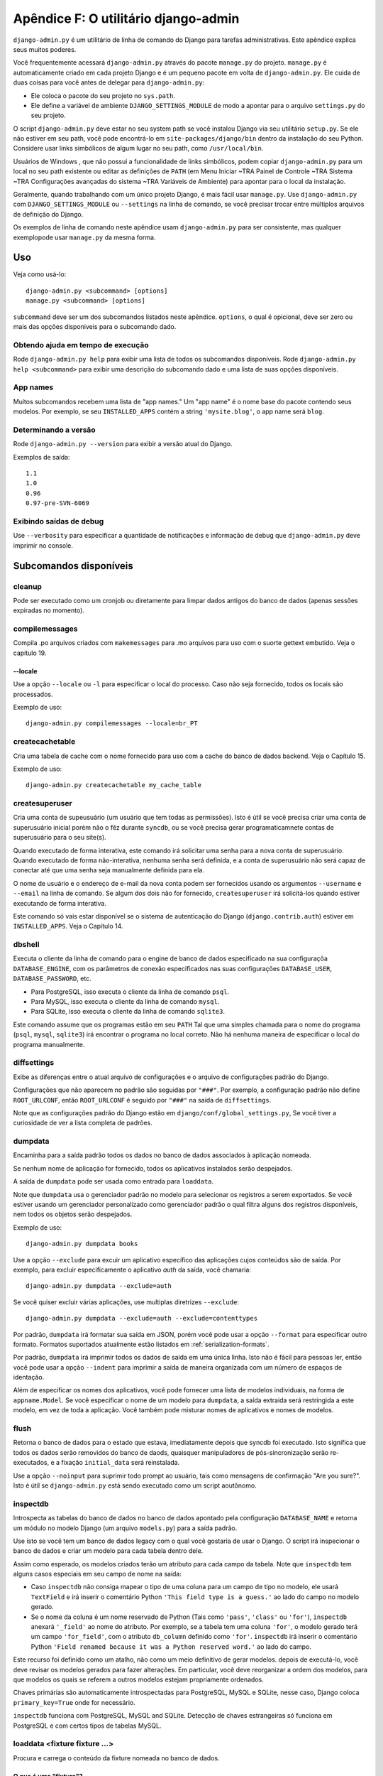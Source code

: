 ====================================
Apêndice F: O utilitário django-admin
====================================

``django-admin.py`` é um utilitário de linha de comando do Django para tarefas administrativas.
Este apêndice explica seus muitos poderes.

Você frequentemente acessará ``django-admin.py`` através do pacote ``manage.py``
do projeto. ``manage.py`` é automaticamente criado em cada projeto Django e é um pequeno pacote em volta de
``django-admin.py``. Ele cuida de duas coisas para você
antes de delegar para ``django-admin.py``:

* Ele coloca o pacote do seu projeto no ``sys.path``.

* Ele define a variável de ambiente ``DJANGO_SETTINGS_MODULE`` de modo a
  apontar para o arquivo ``settings.py`` do seu projeto.

O script ``django-admin.py`` deve estar no seu system path se você instalou
Django via seu utilitário ``setup.py``. Se ele não estiver em seu path, você pode encontrá-lo em
``site-packages/django/bin`` dentro da instalação do seu Python. Considere
usar links simbólicos de algum lugar no seu path, como ``/usr/local/bin``.

Usuários de Windows , que não possui a funcionalidade de links simbólicos,
podem copiar ``django-admin.py`` para um local no seu path existente ou editar as definições de
``PATH`` (em Menu Iniciar ~TRA Painel de Controle ~TRA Sistema ~TRA Configurações avançadas do sistema ~TRA
Variáveis de Ambiente) para apontar para o local da instalação.

Geralmente, quando trabalhando com um único projeto Django, é mais fácil usar
``manage.py``. Use ``django-admin.py`` com ``DJANGO_SETTINGS_MODULE`` ou
``--settings`` na linha de comando, se você precisar trocar entre múltiplos
arquivos de definição do Django.

Os exemplos de linha de comando neste apêndice usam ``django-admin.py`` para
ser consistente, mas qualquer exemplopode usar ``manage.py`` da mesma forma.

Uso
=====

Veja como usá-lo::

    django-admin.py <subcommand> [options]
    manage.py <subcommand> [options]

``subcommand`` deve ser um dos subcomandos listados neste apêndice.
``options``, o qual é opicional, deve ser zero ou mais das opções disponiveis
para o subcomando dado.

Obtendo ajuda em tempo de execução
--------------------

Rode ``django-admin.py help`` para exibir uma lista de todos os subcomandos disponíveis.
Rode ``django-admin.py help <subcommand>`` para exibir uma descrição do
subcomando dado e uma lista de suas opções disponíveis.

App names
---------

Muitos subcomandos recebem uma lista de "app names." Um "app name" é o nome base do
pacote contendo seus modelos. Por exemplo, se seu ``INSTALLED_APPS``
contém a string ``'mysite.blog'``, o app name será ``blog``.

Determinando a versão
-----------------------

Rode ``django-admin.py --version`` para exibir a versão atual do Django.

Exemplos de saída::

    1.1
    1.0
    0.96
    0.97-pre-SVN-6069

Exibindo saídas de debug
-----------------------

Use ``--verbosity`` para especificar a quantidade de notificações e informação de debug
que ``django-admin.py`` deve imprimir no console.

Subcomandos disponíveis
=====================

cleanup
-------

Pode ser executado como um cronjob ou diretamente para limpar dados antigos do banco de dados
(apenas sessões expiradas no momento).

compilemessages
---------------

Compila .po arquivos criados com ``makemessages`` para .mo arquivos para uso com
o suorte gettext embutido. Veja o capítulo 19.

--locale
~~~~~~~~

Use a opção ``--locale`` ou ``-l`` para especificar o local do processo.
Caso não seja fornecido, todos os locais são processados.

Exemplo de uso::

    django-admin.py compilemessages --locale=br_PT

createcachetable
----------------

Cria uma tabela de cache com o nome fornecido para uso com a cache do banco de dados
backend. Veja o Capítulo 15.

Exemplo de uso::

    django-admin.py createcachetable my_cache_table

createsuperuser
---------------

Cria uma conta de supeusuário (um usuário que tem todas as permissões). Isto é
útil se você precisa criar uma conta de superusuário inicial porém não
o fêz durante ``syncdb``, ou se você precisa gerar programaticamnete contas de superusuário
para o seu site(s).

Quando executado de forma interativa, este comando irá solicitar uma senha para
a nova conta de superusuário. Quando executado de forma não-interativa, nenhuma senha
será definida, e a conta de superusuário não será capaz de conectar até que
uma senha seja manualmente definida para ela.

O nome de usuário e o endereço de e-mail da nova conta podem ser fornecidos
usando os argumentos ``--username`` e ``--email`` na linha de
comando. Se algum dos dois não for fornecido, ``createsuperuser`` irá solicitá-los
quando estiver executando de forma interativa.

Este comando só vais estar disponível se o sistema de autenticação do Django
(``django.contrib.auth``) estiver em ``INSTALLED_APPS``. Veja o Capítulo 14.

dbshell
-------

Executa o cliente da linha de comando para o engine de banco de dados especificado na sua
configuraçõa ``DATABASE_ENGINE``, com os parâmetros de conexão especificados nas suas configurações
``DATABASE_USER``, ``DATABASE_PASSWORD``, etc.

* Para PostgreSQL, isso executa o cliente da linha de comando ``psql``.
* Para MySQL, isso executa o cliente da linha de comando ``mysql``.
* Para SQLite, isso executa o cliente da linha de comando ``sqlite3``.

Este comando assume que os programas estão em seu ``PATH`` Tal que uma simples chamada para
o nome do programa (``psql``, ``mysql``, ``sqlite3``) irá encontrar o programa no
local correto. Não há nenhuma maneira de especificar o local do programa
manualmente.

diffsettings
------------

Exibe as diferenças entre o atual arquivo de configurações e o arquivo de configurações
padrão do Django.

Configurações que não aparecem no padrão são seguidas por ``"###"``. Por
exemplo, a configuração padrão não define ``ROOT_URLCONF``, então
``ROOT_URLCONF`` é seguido por ``"###"`` na saída de ``diffsettings``.

Note que as configurações padrão do Django estão em ``django/conf/global_settings.py``,
Se você tiver a curiosidade de ver a lista completa de padrões.

dumpdata
--------

Encaminha para a saída padrão todos os dados no banco de dados associados à aplicação
nomeada.

Se nenhum nome de aplicação for fornecido, todos os aplicativos instalados serão despejados.

A saída de ``dumpdata`` pode ser usada como entrada para ``loaddata``.

Note que ``dumpdata`` usa o gerenciador padrão no modelo para selecionar os
registros a serem exportados. Se você estiver usando um gerenciador personalizado como gerenciador padrão
o qual filtra alguns dos registros disponíveis, nem todos os objetos serão despejados.

Exemplo de uso::

    django-admin.py dumpdata books

Use a opção ``--exclude`` para excuir um aplicativo específico das aplicações
cujos conteúdos são de saída. Por exemplo, para excluir especificamente
o aplicativo `auth` da saída, você chamaria::

    django-admin.py dumpdata --exclude=auth

Se você quiser excluir várias aplicações, use multiplas diretrizes ``--exclude``::

    django-admin.py dumpdata --exclude=auth --exclude=contenttypes

Por padrão, ``dumpdata`` irá formatar sua saída em JSON, porém você pode usar
a opção ``--format`` para especificar outro formato. Formatos suportados atualmente
estão listados em :ref:`serialization-formats`.

Por padrão, ``dumpdata`` irá imprimir todos os dados de saída em uma única linha. Isto não é
fácil para pessoas ler, então você pode usar a opção ``--indent`` para imprimir a saída
de maneira organizada com um número de espaços de identação.

Além de especificar os nomes dos aplicativos, você pode fornecer uma lista
de modelos individuais, na forma de ``appname.Model``. Se você especificar o nome
de um modelo para ``dumpdata``, a saída extraida será restringida a este modelo,
em vez de toda a aplicação. Você também pode misturar nomes de aplicativos
e nomes de modelos.

flush
-----

Retorna o banco de dados para o estado que estava, imediatamente depois que syncdb
foi executado. Isto significa que todos os dados serão removidos do banco de daods, quaisquer
manipuladores de pós-sincronização serão re-executados, e a fixação ``initial_data``
será reinstalada.

Use a opção ``--noinput`` para suprimir todo prompt ao usuário, tais como mensagens de
confirmação "Are you sure?". Isto é útil se ``django-admin.py`` está sendo executado
como um script aoutônomo.

inspectdb
---------

Introspecta as tabelas do banco de dados no banco de dados apontado pela
configuração ``DATABASE_NAME`` e retorna um módulo no modelo Django (um arquivo ``models.py``)
para a saída padrão.

Use isto se você tem um banco de dados legacy com o qual você gostaria de usar o Django.
O script irá inspecionar o banco de dados e criar um modelo para cada tabela dentro dele.

Assim como esperado, os modelos criados terão um atributo para cada campo da
tabela. Note que ``inspectdb`` tem alguns casos especiais em seu campo de nome
na saída:

* Caso ``inspectdb`` não consiga mapear o tipo de uma coluna para um campo de tipo
  no modelo, ele usará ``TextField`` e irá inserir o comentário Python
  ``'This field type is a guess.'`` ao lado do campo no modelo gerado.

* Se o nome da coluna é um nome reservado de Python (Tais como
  ``'pass'``, ``'class'`` ou ``'for'``), ``inspectdb`` anexará
  ``'_field'`` ao nome do atributo. Por exemplo, se a tabela tem uma coluna
  ``'for'``, o modelo gerado terá um campo ``'for_field'``, com o atributo
  ``db_column`` definido como ``'for'``. ``inspectdb`` irá inserir o
  comentário Python
  ``'Field renamed because it was a Python reserved word.'`` ao lado do
  campo.

Este recurso foi definido como um atalho, não como um meio definitivo de gerar modelos.
depois de executá-lo, você deve revisar os modelos gerados para fazer alterações.
Em particular, você deve reorganizar a ordem dos modelos, para que modelos os quais
se referem a outros modelos estejam propriamente ordenados.

Chaves primárias são automaticamente introspectadas para PostgreSQL, MySQL e
SQLite, nesse caso, Django coloca ``primary_key=True`` onde for necessário.

``inspectdb`` funciona com PostgreSQL, MySQL and SQLite. Detecção de chaves
estrangeiras só funciona em PostgreSQL e com certos tipos de tabelas MySQL.

loaddata <fixture fixture ...>
------------------------------

Procura e carrega o conteúdo da fixture nomeada no banco de dados.

O que é uma "fixture"?
~~~~~~~~~~~~~~~~~~~

Uma *fixture* é um conjunto de arquivos que contêm o conteúdo do banco de dados
serializado. Cada fixture tem um nome único, e os arquivos que compõem a fixture
podem ser distribuidos em vários diretórios, em várias aplicações.

Django irá procurar em três luagres por fixtures:

1. No diretório ``fixtures`` de cada aplicação instalada
2. Em qualquer diretório nomeado na configuração ``FIXTURE_DIRS``
3. No caminho literal nomeado pela fixture

Django carregará todas e qualquer fixtures que encontrar nestes três locais
as quais correspondem aos nomes fornecidos.

Caso a fixture nomeada possui uma extensão de arquivo, apenas fixtures daquele tipo
serão carregadas. Por exemplo::

    django-admin.py loaddata mydata.json

apenas carregará fixtures JSON chamadas ``mydata``. A extensão da fixture
deve corresponder ao nome registrado de um serializador
(e.g., ``json`` or ``xml``). Para mais sobre serializadores, consulte o Django
docs.

Se você omitir as extensões, Django irá procurar todos os tipos de fixture disponíveis
por uma fixture correspondente. Por exemplo::

    django-admin.py loaddata mydata

irá procurar por qualquer fixture de qualquer tipo chamada ``mydata``. Caso
um diretório de fixtures contenha ``mydata.json``, essa fixture será carregada
como uma fixture JSON.

As fixtures nomeadas podem incluir componentes de diretório. Estes
diretórios serão incluidos no caminho da busca. Por exemplo::

    django-admin.py loaddata foo/bar/mydata.json

irá procurar ``<appname>/fixtures/foo/bar/mydata.json`` para cada aplicação
instalada,  ``<dirname>/foo/bar/mydata.json`` para cada diretório em
``FIXTURE_DIRS``, e o caminho literal ``foo/bar/mydata.json``.

Quando arquivos fixture são prcessados, os dados são salvos no banco de dados como estão.
Métodos definidos pelo modelo ``save`` e sinais ``pre_save`` não são chamados.

Note que a ordem em que cada arquivo fixture é processado não é definida. Porém,
todos os dados da fixture são instalados como uma transação única, para que os
dados de uma fixture possam referenciar dados de outra fixture. Se o banco de dados backend
suporta restrições de nivel de linha, estas restrições serão checadas ao fim da
transação.

O comando ``dumpdata`` pode ser usado para gerar entradas para ``loaddata``.

Fixtures comprimidas
~~~~~~~~~~~~~~~~~~~

Fixtures may be compressed in ``zip``, ``gz``, or ``bz2`` format. For example::

    django-admin.py loaddata mydata.json

would look for any of ``mydata.json``, ``mydata.json.zip``,
``mydata.json.gz``, or ``mydata.json.bz2``.  The first file contained within a
zip-compressed archive is used.

Note that if two fixtures with the same name but different
fixture type are discovered (for example, if ``mydata.json`` and
``mydata.xml.gz`` were found in the same fixture directory), fixture
installation will be aborted, and any data installed in the call to
``loaddata`` will be removed from the database.

.. admonition:: MySQL and Fixtures

    Unfortunately, MySQL isn't capable of completely supporting all the
    features of Django fixtures. If you use MyISAM tables, MySQL doesn't
    support transactions or constraints, so you won't get a rollback if
    multiple fixture files are found, or validation of fixture data fails.

    If you use InnoDB tables, you won't be able to have any forward
    references in your data files -- MySQL doesn't provide a mechanism to
    defer checking of row constraints until a transaction is committed.

makemessages
------------

Runs over the entire source tree of the current directory and pulls out all
strings marked for translation. It creates (or updates) a message file in the
conf/locale (in the django tree) or locale (for project and application)
directory. After making changes to the messages files you need to compile them
with ``compilemessages`` for use with the builtin gettext support. See Chapter
19 for details.

--all
~~~~~

Use the ``--all`` or ``-a`` option to update the message files for all
available languages.

Example usage::

    django-admin.py makemessages --all

--extension
~~~~~~~~~~~

Use the ``--extension`` or ``-e`` option to specify a list of file extensions
to examine (default: ".html").

Example usage::

    django-admin.py makemessages --locale=de --extension xhtml

Separate multiple extensions with commas or use -e or --extension multiple times::

    django-admin.py makemessages --locale=de --extension=html,txt --extension xml

--locale
~~~~~~~~

Use the ``--locale`` or ``-l`` option to specify the locale to process.

Example usage::

    django-admin.py makemessages --locale=br_PT

--domain
~~~~~~~~

Use the ``--domain`` or ``-d`` option to change the domain of the messages files.
Currently supported:

* ``django`` for all ``*.py`` and ``*.html`` files (default)
* ``djangojs`` for ``*.js`` files

.. _django-admin-reset:

reset <appname appname ...>
---------------------------

Executes the equivalent of ``sqlreset`` for the given app name(s).

--noinput
~~~~~~~~~

Use the ``--noinput`` option to suppress all user prompting, such as
"Are you sure?" confirmation messages. This is useful if ``django-admin.py``
is being executed as an unattended, automated script.

runfcgi [options]
-----------------

Starts a set of FastCGI processes suitable for use with any Web server that
supports the FastCGI protocol. See Chapter 12 for details. Requires the Python
FastCGI module from flup: http://www.saddi.com/software/flup/

runserver
---------

Starts a lightweight development Web server on the local machine. By default,
the server runs on port 8000 on the IP address 127.0.0.1. You can pass in an
IP address and port number explicitly.

If you run this script as a user with normal privileges (recommended), you
might not have access to start a port on a low port number. Low port numbers
are reserved for the superuser (root).

DO NOT USE THIS SERVER IN A PRODUCTION SETTING. It has not gone through
security audits or performance tests. (And that's how it's gonna stay. We're in
the business of making Web frameworks, not Web servers, so improving this
server to be able to handle a production environment is outside the scope of
Django.)

The development server automatically reloads Python code for each request, as
needed. You don't need to restart the server for code changes to take effect.

When you start the server, and each time you change Python code while the
server is running, the server will validate all of your installed models. (See
the ``validate`` command below.) If the validator finds errors, it will print
them to standard output, but it won't stop the server.

You can run as many servers as you want, as long as they're on separate ports.
Just execute ``django-admin.py runserver`` more than once.

Note that the default IP address, 127.0.0.1, is not accessible from other
machines on your network. To make your development server viewable to other
machines on the network, use its own IP address (e.g. ``192.168.2.1``) or
``0.0.0.0`` (which you can use if you don't know what your IP address is
on the network).

Use the ``--adminmedia`` option to tell Django where to find the various CSS
and JavaScript files for the Django admin interface. Normally, the development
server serves these files out of the Django source tree magically, but you'd
want to use this if you made any changes to those files for your own site.

Example usage::

    django-admin.py runserver --adminmedia=/tmp/new-admin-style/

Use the ``--noreload`` option to disable the use of the auto-reloader. This
means any Python code changes you make while the server is running will *not*
take effect if the particular Python modules have already been loaded into
memory.

Example usage::

    django-admin.py runserver --noreload

Examples of using different ports and addresses
~~~~~~~~~~~~~~~~~~~~~~~~~~~~~~~~~~~~~~~~~~~~~~~

Port 8000 on IP address 127.0.0.1::

	django-admin.py runserver

Port 8000 on IP address 1.2.3.4::

	django-admin.py runserver 1.2.3.4:8000

Port 7000 on IP address 127.0.0.1::

    django-admin.py runserver 7000

Port 7000 on IP address 1.2.3.4::

    django-admin.py runserver 1.2.3.4:7000

Serving static files with the development server
~~~~~~~~~~~~~~~~~~~~~~~~~~~~~~~~~~~~~~~~~~~~~~~~

By default, the development server doesn't serve any static files for your site
(such as CSS files, images, things under ``MEDIA_URL`` and so forth).

shell
-----

Starts the Python interactive interpreter.

Django will use IPython (http://ipython.scipy.org/), if it's installed. If you
have IPython installed and want to force use of the "plain" Python interpreter,
use the ``--plain`` option, like so::

    django-admin.py shell --plain

sql <appname appname ...>
-------------------------

Prints the CREATE TABLE SQL statements for the given app name(s).

sqlall <appname appname ...>
----------------------------

Prints the CREATE TABLE and initial-data SQL statements for the given app name(s).

Refer to the description of ``sqlcustom`` for an explanation of how to
specify initial data.

sqlclear <appname appname ...>
------------------------------

Prints the DROP TABLE SQL statements for the given app name(s).

sqlcustom <appname appname ...>
-------------------------------

Prints the custom SQL statements for the given app name(s).

For each model in each specified app, this command looks for the file
``<appname>/sql/<modelname>.sql``, where ``<appname>`` is the given app name and
``<modelname>`` is the model's name in lowercase. For example, if you have an
app ``news`` that includes a ``Story`` model, ``sqlcustom`` will attempt
to read a file ``news/sql/story.sql`` and append it to the output of this
command.

Each of the SQL files, if given, is expected to contain valid SQL. The SQL
files are piped directly into the database after all of the models'
table-creation statements have been executed. Use this SQL hook to make any
table modifications, or insert any SQL functions into the database.

Note that the order in which the SQL files are processed is undefined.

sqlflush
--------

Prints the SQL statements that would be executed for the `flush`_ command.

sqlindexes <appname appname ...>
--------------------------------

Prints the CREATE INDEX SQL statements for the given app name(s).

sqlreset <appname appname ...>
------------------------------

Prints the DROP TABLE SQL, then the CREATE TABLE SQL, for the given app name(s).

sqlsequencereset <appname appname ...>
--------------------------------------

Prints the SQL statements for resetting sequences for the given app name(s).

startapp <appname>
------------------

Creates a Django app directory structure for the given app name in the current
directory.

startproject <projectname>
--------------------------

Creates a Django project directory structure for the given project name in the
current directory.

This command is disabled when the ``--settings`` option to
``django-admin.py`` is used, or when the environment variable
``DJANGO_SETTINGS_MODULE`` has been set. To re-enable it in these
situations, either omit the ``--settings`` option or unset
``DJANGO_SETTINGS_MODULE``.

syncdb
------

Creates the database tables for all apps in ``INSTALLED_APPS`` whose tables
have not already been created.

Use this command when you've added new applications to your project and want to
install them in the database. This includes any apps shipped with Django that
might be in ``INSTALLED_APPS`` by default. When you start a new project, run
this command to install the default apps.

.. admonition:: Syncdb will not alter existing tables

   ``syncdb`` will only create tables for models which have not yet been
   installed. It will *never* issue ``ALTER TABLE`` statements to match
   changes made to a model class after installation. Changes to model classes
   and database schemas often involve some form of ambiguity and, in those
   cases, Django would have to guess at the correct changes to make. There is
   a risk that critical data would be lost in the process.

   If you have made changes to a model and wish to alter the database tables
   to match, use the ``sql`` command to display the new SQL structure and
   compare that to your existing table schema to work out the changes.

If you're installing the ``django.contrib.auth`` application, ``syncdb`` will
give you the option of creating a superuser immediately.

``syncdb`` will also search for and install any fixture named ``initial_data``
with an appropriate extension (e.g. ``json`` or ``xml``). See the
documentation for ``loaddata`` for details on the specification of fixture
data files.

--noinput
~~~~~~~~~

Use the ``--noinput`` option to suppress all user prompting, such as
"Are you sure?" confirmation messages. This is useful if ``django-admin.py``
is being executed as an unattended, automated script.

test
----

Runs tests for all installed models. See the Django documentation for more
on testing.

--noinput
~~~~~~~~~

Use the ``--noinput`` option to suppress all user prompting, such as
"Are you sure?" confirmation messages. This is useful if ``django-admin.py``
is being executed as an unattended, automated script.

testserver <fixture fixture ...>
--------------------------------

Runs a Django development server (as in ``runserver``) using data from the
given fixture(s).

For more, see the Django documentation.

validate
--------

Validates all installed models (according to the ``INSTALLED_APPS`` setting)
and prints validation errors to standard output.

Default options
===============

Although some subcommands may allow their own custom options, every subcommand
allows for the following options:

--pythonpath
------------

Example usage::

    django-admin.py syncdb --pythonpath='/home/djangoprojects/myproject'

Adds the given filesystem path to the Python import search path. If this
isn't provided, ``django-admin.py`` will use the ``PYTHONPATH`` environment
variable.

Note that this option is unnecessary in ``manage.py``, because it takes care of
setting the Python path for you.

--settings
----------

Example usage::

    django-admin.py syncdb --settings=mysite.settings

Explicitly specifies the settings module to use. The settings module should be
in Python package syntax, e.g. ``mysite.settings``. If this isn't provided,
``django-admin.py`` will use the ``DJANGO_SETTINGS_MODULE`` environment
variable.

Note that this option is unnecessary in ``manage.py``, because it uses
``settings.py`` from the current project by default.

--traceback
-----------

Example usage::

    django-admin.py syncdb --traceback

By default, ``django-admin.py`` will show a simple error message whenever an
error occurs. If you specify ``--traceback``, ``django-admin.py``  will
output a full stack trace whenever an exception is raised.

--verbosity
-----------

Example usage::

    django-admin.py syncdb --verbosity 2

Use ``--verbosity`` to specify the amount of notification and debug information
that ``django-admin.py`` should print to the console.

* ``0`` means no output.
* ``1`` means normal output (default).
* ``2`` means verbose output.

Extra niceties
==============

Syntax coloring
---------------

The ``django-admin.py`` / ``manage.py`` commands that output SQL to standard
output will use pretty color-coded output if your terminal supports
ANSI-colored output. It won't use the color codes if you're piping the
command's output to another program.

Bash completion
---------------

If you use the Bash shell, consider installing the Django bash completion
script, which lives in ``extras/django_bash_completion`` in the Django
distribution. It enables tab-completion of ``django-admin.py`` and
``manage.py`` commands, so you can, for instance...

* Type ``django-admin.py``.
* Press [TAB] to see all available options.
* Type ``sql``, then [TAB], to see all available options whose names start
  with ``sql``.
